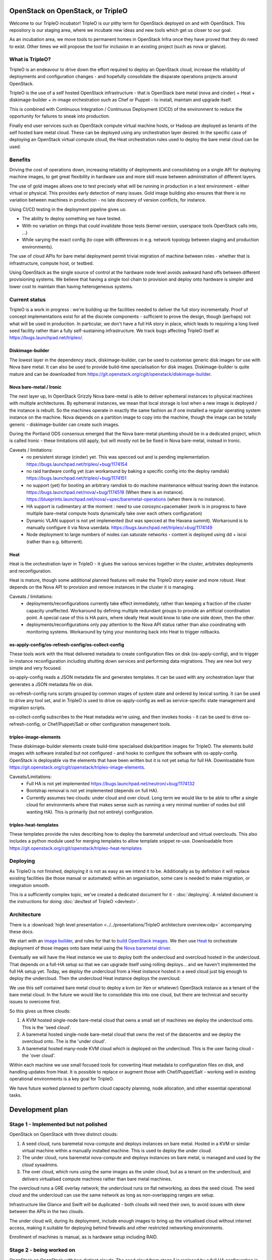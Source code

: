 OpenStack on OpenStack, or TripleO
==================================

Welcome to our TripleO incubator! TripleO is our pithy term for OpenStack
deployed on and with OpenStack. This repository is our staging area, where we
incubate new ideas and new tools which get us closer to our goal.

As an incubation area, we move tools to permanent homes in OpenStack Infra once
they have proved that they do need to exist.  Other times we will propose the
tool for inclusion in an existing project (such as nova or glance).

What is TripleO?
----------------

TripleO is an endeavour to drive down the effort required to deploy an
OpenStack cloud, increase the reliability of deployments and configuration
changes - and hopefully consolidate the disparate operations projects around
OpenStack.

TripleO is the use of a self hosted OpenStack infrastructure - that is
OpenStack bare metal (nova and cinder) + Heat + diskimage-builder + in-image
orchestration such as Chef or Puppet - to install, maintain and upgrade itself.

This is combined with Continuous Integration / Continuous Deployment (CICD) of
the environment to reduce the opportunity for failures to sneak into
production.

Finally end user services such as OpenStack compute virtual machine hosts, or
Hadoop are deployed as tenants of the self hosted bare metal cloud. These can
be deployed using any orchestration layer desired. In the specific case of
deploying an OpenStack virtual compute cloud, the Heat orchestration rules
used to deploy the bare metal cloud can be used.

Benefits
--------

Driving the cost of operations down, increasing reliability of deployments and
consolidating on a single API for deploying machine images, to get great
flexibility in hardware use and more skill reuse between administration of
different layers.

The use of gold images allows one to test precisely what will be running in
production in a test environment - either virtual or physical. This provides
early detection of many issues. Gold image building also ensures that there
is no variation between machines in production - no late discovery of version
conflicts, for instance.

Using CI/CD testing in the deployment pipeline gives us:

- The ability to deploy something we have tested.

- With no variation on things that could invalidate those tests (kernel
  version, userspace tools OpenStack calls into, ...)

- While varying the exact config (to cope with differences in e.g. network
  topology between staging and production environments).

The use of cloud APIs for bare metal deployment permit trivial migration of
machine between roles - whether that is infrastructure, compute host, or
testbed.

Using OpenStack as the single source of control at the hardware node level
avoids awkward hand offs between different provisioning systems. We believe
that having a single tool chain to provision and deploy onto hardware is
simpler and lower cost to maintain than having heterogeneous systems.

Current status
--------------

TripleO is a work in progress : we're building up the facilities needed to
deliver the full story incrementally. Proof of concept implementations exist
for all the discrete components - sufficient to prove the design, though
(perhaps) not what will be used in production. In particular, we don't have
a full HA story in place, which leads to requiring a long lived seed facility
rather than a fully self-sustaining infrastructure.  We track bugs affecting
TripleO itself at https://bugs.launchpad.net/tripleo/.

Diskimage-builder
^^^^^^^^^^^^^^^^^

The lowest layer in the dependency stack, diskimage-builder, can be used to
customise generic disk images for use with Nova bare metal. It can also be
used to provide build-time specialisation for disk images. Diskimage-builder
is quite mature and can be downloaded from
https://git.openstack.org/cgit/openstack/diskimage-builder.

Nova bare-metal / Ironic
^^^^^^^^^^^^^^^^^^^^^^^^

The next layer up, In OpenStack Grizzly Nova bare-metal is able to deliver
ephemeral instances to physical machines with multiple architectures.
By ephemeral instances, we mean that local storage is lost when a new
image is deployed / the instance is rebuilt. So the machines operate in
exactly the same fashion as if one installed a regular operating system
instance on the machine. Nova depends on a partition image to copy into
the machine, though the image can be totally generic - diskimage-builder
can create such images.

During the Portland ODS consensus emerged that the Nova bare-metal plumbing
should be in a dedicated project, which is called Ironic - these limitations
still apply, but will mostly not be be fixed in Nova bare-metal, instead in
Ironic.

Caveats / limitations:
 - no persistent storage (cinder) yet. This was specced out and is pending
   implementation.
   https://bugs.launchpad.net/tripleo/+bug/1174154
 - no raid hardware config yet (can workaround by baking a specific config into
   the deploy ramdisk)
   https://bugs.launchpad.net/tripleo/+bug/1174151
 - no support (yet) for booting an arbitrary ramdisk to do machine maintenance
   without tearing down the instance.
   https://bugs.launchpad.net/nova/+bug/1174518 (When there is an instance).
   https://blueprints.launchpad.net/nova/+spec/baremetal-operations (when
   there is no instance).
 - HA support is rudimentary at the moment : need to use corosync+pacemaker
   (work is in progress to have multiple bare-metal compute hosts dynamically
   take over each others configuration)
 - Dynamic VLAN support is not yet implemented (but was specced at the Havana
   summit). Workaround is to manually configure it via Nova userdata.
   https://bugs.launchpad.net/tripleo/+bug/1174149
 - Node deployment to large numbers of nodes can saturate networks - content is
   deployed using dd + iscsi (rather than e.g. bittorrent).

Heat
^^^^

Heat is the orchestration layer in TripleO - it glues the various services
together in the cluster, arbitrates deployments and reconfiguration.

Heat is mature, though some additional planned features will make the
TripleO story easier and more robust. Heat depends on the Nova API to
provision and remove instances in the cluster it is managing.

Caveats / limitations:
 - deployments/reconfigurations currently take effect immediately, rather
   than keeping a fraction of the cluster capacity unaffected. Workaround
   by defining multiple redundant groups to provide an artificial coordination
   point. A special case of this is HA pairs, where ideally Heat would know
   to take one side down, then the other.
 - deployments/reconfigurations only pay attention to the Nova API status
   rather than also coordinating with monitoring systems. Workaround by 
   tying your monitoring back into Heat to trigger rollbacks.

os-apply-config/os-refresh-config/os-collect-config
^^^^^^^^^^^^^^^^^^^^^^^^^^^^^^^^^^^^^^^^^^^^^^^^^^^

These tools work with the Heat delivered metadata to create configuration
files on disk (os-apply-config), and to trigger in-instance reconfiguration
including shutting down services and performing data migrations. They are new
but very simple and very focused.

os-apply-config reads a JSON metadata file and generates templates. It can be
used with any orchestration layer that generates a JSON metadata file on disk.

os-refresh-config runs scripts grouped by common stages of system state
and ordered by lexical sorting. It can be used to drive any tool set, and
in TripleO is used to drive os-apply-config as well as service-specific
state management and migration scripts.

os-collect-config subscribes to the Heat metadata we're using, and then invokes
hooks - it can be used to drive os-refresh-config, or Chef/Puppet/Salt or other
configuration management tools.

tripleo-image-elements
^^^^^^^^^^^^^^^^^^^^^^

These diskimage-builder elements create build-time specialised disk/partition
images for TripleO. The elements build images with software installed but
not configured - and hooks to configure the software with os-apply-config. 
OpenStack is deployable via the elements that have been written but it is not
yet setup for full HA. Downloadable from
https://git.openstack.org/cgit/openstack/tripleo-image-elements.

Caveats/Limitations:
 - Full HA is not yet implemented
   https://bugs.launchpad.net/neutron/+bug/1174132
 - Bootstrap removal is not yet implemented (depends on full HA).
 - Currently assumes two clouds: under cloud and over cloud. Long term we would
   like to be able to offer a single cloud for environments where that makes
   sense such as running a very minimal number of nodes but still wanting HA).
   This is primarily (but not entirely) configuration.

tripleo-heat-templates
^^^^^^^^^^^^^^^^^^^^^^

These templates provide the rules describing how to deploy the baremetal
undercloud and virtual overclouds. This also includes a python module used
for merging templates to allow template snippet re-use.  Downloadable from
https://git.openstack.org/cgit/openstack/tripleo-heat-templates

Deploying
---------

As TripleO is not finished, deploying it is not as easy as we intend it to be.
Additionally as by definition it will replace existing facilities (be those
manual or automated) within an organisation, some care is needed to make
migration, or integration smooth.

This is a sufficiently complex topic, we've created a dedicated document for it
- :doc:`deploying`.  A related document is the instructions for doing
:doc:`dev/test of TripleO <devtest>`.

Architecture
------------

There is a :download:`high level presentation <../../presentations/TripleO
architecture overview.odp>` accompanying these docs.

We start with an `image builder
<https://git.openstack.org/cgit/openstack/diskimage-builder/>`_, and rules for that to
`build OpenStack images <https://git.openstack.org/cgit/openstack/tripleo-image-elements/>`_.
We then use `Heat <https://git.openstack.org/cgit/openstack/heat>`_ to orchestrate deployment
of those images onto bare metal using the `Nova baremetal driver
<https://wiki.openstack.org/wiki/Baremetal>`_.

Eventually we will have the Heat instance we use to deploy both the undercloud
and overcloud hosted in the undercloud. That depends on a full-HA setup so that
we can upgrade itself using rolling deploys... and we haven't implemented the
full HA setup yet. Today, we deploy the undercloud from a Heat instance hosted
in a seed cloud just big enough to deploy the undercloud. Then the undercloud
Heat instance deploys the overcloud.

We use this self contained bare metal cloud to deploy a kvm (or Xen or
whatever) OpenStack instance as a tenant of the bare metal cloud. In the
future we would like to consolidate this into one cloud, but there are
technical and security issues to overcome first.

So this gives us three clouds:

1. A KVM hosted single-node bare-metal cloud that owns a small set of machines
   we deploy the undercloud onto. This is the 'seed cloud'.
2. A baremetal hosted single-node bare-metal cloud that owns the rest of the
   datacentre and we deploy the overcloud onto. The is the 'under cloud'.
3. A baremetal hosted many-node KVM cloud which is deployed on the undercloud.
   This is the user facing cloud - the 'over cloud'.

Within each machine we use small focused tools for converting Heat metadata to
configuration files on disk, and handling updates from Heat. It is possible to
replace or augment those with Chef/Puppet/Salt - working well in existing
operational environments is a key goal for TripleO.

We have future worked planned to perform cloud capacity planning, node
allocation, and other essential operational tasks.


Development plan
================

Stage 1 - Implemented but not polished
--------------------------------------

OpenStack on OpenStack with three distinct clouds:

1. A seed cloud, runs baremetal nova-compute and deploys instances on bare
   metal. Hosted in a KVM or similar virtual machine within a manually
   installed machine. This is used to deploy the under cloud.
2. The under cloud, runs baremetal nova-compute and deploys instances on bare
   metal, is managed and used by the cloud sysadmins.
3. The over cloud, which runs using the same images as the under cloud, but as
   a tenant on the undercloud, and delivers virtualised compute machines rather
   than bare metal machines.

The overcloud runs a GRE overlay network; the undercloud runs on flat networking, 
as does the seed cloud. The seed cloud and the undercloud can use the same
network as long as non-overlapping ranges are setup.

Infrastructure like Glance and Swift will be duplicated - both clouds will need
their own, to avoid issues with skew between the APIs in the two clouds.

The under cloud will, during its deployment, include enough images to bring
up the virtualised cloud without internet access, making it suitable for
deploying behind firewalls and other restricted networking environments.

Enrollment of machines is manual, as is hardware setup including RAID.

Stage 2 - being worked on
-------------------------

OpenStack on OpenStack with two distinct clouds. The seed cloud from stage 1
is replaced by a full HA configuration in the undercloud, permitting it to
host itself and do rolling deploys across it's own servers. This requires
improvements to Heat as well as a full HA setup. The initial install of the
undercloud will be done using a seed cloud, but that will hand-off to the
undercloud and stop existing once the undercloud is live.

Stage N
-------

OpenStack on itself: OpenStack on OpenStack with one cloud:

1. The under cloud is used ts in Stage 1.
2. KVM or Xen Nova compute nodes are deployed into the cloud as part of the
   admin tenant, and offer their compute capacity to the under cloud.
3. Low overhead services can be redeployed as virtual machines rather than
   physical (as long as they are machines which the cluster can be rebooted
   without.

Neutron will be in use everywhere, in two layers: The hardware nodes will
talk to Openflow switches, allowing secure switching of a hardware node between
use as a cloud component and use by a tenant of the cloud. When a node is
being used a cloud component, traffic from the node itself will flow onto the
cloud's own network (managed by Neutron), and traffic from instances running
on that node will participate in their own Neutron defined networks.

Infrastructure such as Glance, Swift and Keystone will be solely owned by the
one cloud: there is no duplication needed.

Developer introduction and guidelines
=====================================

Principles
----------

1. Developer tools (like disk-image-builder) should have a non-intrusive
   footprint on the machine of users. Requiring changing of global settings
   is poor form.
2. Where possible we run upstream code and settings without modification - e.g.
   we strongly prefer to use upstream defaults rather than our own. Only if
   there is no right setting in production should we change things.
3. We only prototype tools in tripleo-incubator: when they are ready for
   production use with stable APIs, we move them to some appropriate
   repository.
4. We include everyone who wants to deploy OpenStack using OpenStack tooling
   in the TripleO community - we support folk that want to use packages
   rather than source, or Xen rather than KVM, or Puppet / chef / salt etc.
5. Simple is hard to achieve but very valuable - and we value it. Things
   that complect or confound concepts may need more design work to work well.
6. We use OpenStack projects in preference to any others (even possibly to the
   exclusion of alternative backends). For instance, we have a hard dependency
   on Heat, rather than alternative cluster definition tools. This says nothing
   about the quality of such tools, rather that we want a virtuous circle where
   we can inform Heat about the needs of folk deploying cluster tools, and make
   Heat better to meet our needs - and benefit when Heat improves due to the
   effort of other people.

Getting started
---------------

See the TripleO userguide for basic setup instructions - as a developer you
need to be set up as a user too.

Efficient development
---------------------

When working on overcloud features using virtual machines, just register all
your nodes directly with the seed - the seed and the undercloud are
functionally identical and can both deploy an overcloud.

When building lots of images, be sure to pass -u and --offline into
diskimage-builder. One way to do this is via ``DIB_COMMON_ELEMENTS`` though this
doesn't affect the demo `user` image we build at the end of
``devtest_overcloud.sh``. To affect that, export ``NODE_DIST`` - which will affect
all images. e.g. ``ubuntu --offline -u``. --offline prevents all cache
freshness checks and ensures the elements like ``pypi`` which use some online
resources disable those resources (if possible).

Always setup a network local distribution mirror - squid is great, but package
metadata is typically not cacheable or highly mutable, and a local mirror will
be a big timesaver.

Also always setup a local pypi mirror - either with pypi-mirror (we have
instructions in the diskimage-builder ``pypi`` element README.md) or
bandersnatch. Using pypi-mirror consumes less bandwidth and builds a mirror of
wheels as well, which provides further performance benefits.

Run small steps - TripleO is composed of small composable tools. Do not use
``devtest.sh`` as the entry point for development - it's a full run of the
logic of TripleO end to end, but most folk will be working on e.g. just the
overcloud, or undercloud deployment, or changing cinder scaling rules etc.

For many tasks even the ``devtest_overcloud.sh`` scoped scripts may be too
large and interfere with efficient development. Dive under and run the
core tools directly - that's what they are for.

Iterating on in-instance code
-----------------------------

There are broadly three sets of code for TripleO - the heat templates which
define the cluster, the code that runs within instances to map heat metadata
to configuration files, restart servies etc, and code that runs after deployment
to customise the deployed cloud using APIs.

The best way to experiment with in-instance code is to build images and deploy
them but then if it fails ssh into the instance, tweak the state and re-run the
code (e.g. by running ``os-collect-config --force --one``).

Iterating on heat templates
---------------------------

You can use heat stack-update to update a deployed stack which will take effect
immediately as long as the image id's have not changed - this permits testing
different metadata mappings without waiting for full initial deployments to take
effect.

Iterating on post-deploy code
-----------------------------

Generally speaking, just run API calls to put state back to whatever it would
be before your code runs. E.g. if you are testing nova flavor management code
you might delete all the flavors and recreate the initial defaults, then just
run your specific code again.

Caveats
=======

It is important to consider some unresolved issues in this plan.

.. _tested_platforms:

Tested platforms
----------------

At this moment, the distributions that are tested by the CI systems are Ubuntu
and Fedora. Currently, we specifically test Ubuntu Trusty VMs and Fedora 20 VMs,
each running on both Ubuntu Trusty and Fedora 20 hosts.

Therefore, we encourage users to use these versions of either Ubuntu or Fedora
to have a smooth experience.

You may be able to run devtest on other distributions, as the devtest code
tries to identify the OS you use and match it against all major distributions
(CentOS, Debian, Fedora, openSUSE, RHEL, SUSE and Ubuntu).  If you use any
other distribution not listed above, the script will identify your machine as
unsupported.


Security
--------

Nova baremetal does nothing to secure transfers via PXE on the
network. This means that a node spoofing DHCP and TFTP on the provisioning
network could potentially compromise a new machine. As these networks
should be under full control of the user, strategies to eliminate and/or
detect spoofing are advised. TXT and/or UEFI secure boot may help, though
key distribution is still an issue.

Also requests from baremetal machines to the Nova/EC2 meta-data service
may be transmitted over an unsecured network, at least until full hardware
SDN is in place. This carries the same attack vector as the PXE problems noted
above, and so should be given similar consideration.

Machine State
-------------

Currently there is no way to guarantee preservation (or deletion) of any of the
drive contents on a machine if it is deleted in nova baremetal. The planned
cinder driver will give us an API for describing what behaviour is needed on
an instance by instance basis.
